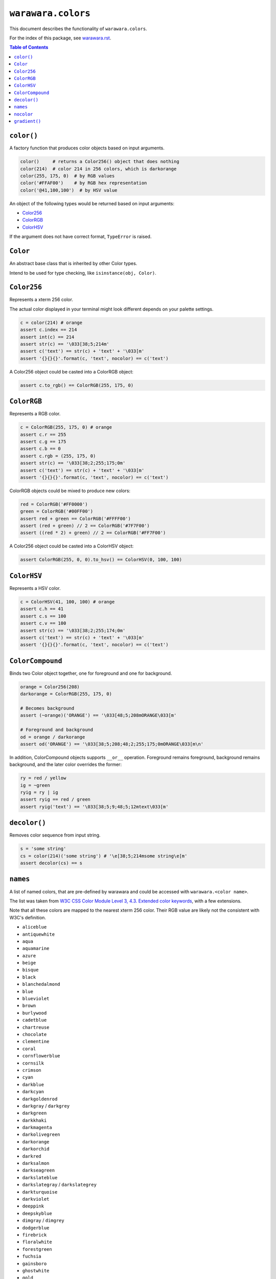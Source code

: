 ===============================================================================
``warawara.colors``
===============================================================================

This document describes the functionality of ``warawara.colors``.

For the index of this package, see `warawara.rst <warawara.rst>`_.

.. contents:: Table of Contents


``color()``
-----------------------------------------------------------------------------
A factory function that produces color objects based on input arguments.

.. code:: python

   color()     # returns a Color256() object that does nothing
   color(214)  # color 214 in 256 colors, which is darkorange
   color(255, 175, 0)  # by RGB values
   color('#FFAF00')    # by RGB hex representation
   color('@41,100,100')  # by HSV value

An object of the following types would be returned based on input arguments:

* `Color256`_
* `ColorRGB`_
* `ColorHSV`_

If the argument does not have correct format, ``TypeError`` is raised.


``Color``
-----------------------------------------------------------------------------
An abstract base class that is inherited by other Color types.

Intend to be used for type checking, like ``isinstance(obj, Color)``.


``Color256``
-----------------------------------------------------------------------------
Represents a xterm 256 color.

The actual color displayed in your terminal might look different
depends on your palette settings.

.. code:: python

   c = color(214) # orange
   assert c.index == 214
   assert int(c) == 214
   assert str(c) == '\033[38;5;214m'
   assert c('text') == str(c) + 'text' + '\033[m'
   assert '{}{}{}'.format(c, 'text', nocolor) == c('text')

A Color256 object could be casted into a ColorRGB object:

.. code:: python

   assert c.to_rgb() == ColorRGB(255, 175, 0)


``ColorRGB``
-----------------------------------------------------------------------------
Represents a RGB color.

.. code:: python

   c = ColorRGB(255, 175, 0) # orange
   assert c.r == 255
   assert c.g == 175
   assert c.b == 0
   assert c.rgb = (255, 175, 0)
   assert str(c) == '\033[38;2;255;175;0m'
   assert c('text') == str(c) + 'text' + '\033[m'
   assert '{}{}{}'.format(c, 'text', nocolor) == c('text')

ColorRGB objects could be mixed to produce new colors:

.. code:: python

   red = ColorRGB('#FF0000')
   green = ColorRGB('#00FF00')
   assert red + green == ColorRGB('#FFFF00')
   assert (red + green) // 2 == ColorRGB('#7F7F00')
   assert ((red * 2) + green) // 2 == ColorRGB('#FF7F00')

A Color256 object could be casted into a ColorHSV object:

.. code:: python

   assert ColorRGB(255, 0, 0).to_hsv() == ColorHSV(0, 100, 100)


``ColorHSV``
-----------------------------------------------------------------------------
Represents a HSV color.

.. code:: python

   c = ColorHSV(41, 100, 100) # orange
   assert c.h == 41
   assert c.s == 100
   assert c.v == 100
   assert str(c) == '\033[38;2;255;174;0m'
   assert c('text') == str(c) + 'text' + '\033[m'
   assert '{}{}{}'.format(c, 'text', nocolor) == c('text')


``ColorCompound``
-----------------------------------------------------------------------------
Binds two Color object together, one for foreground and one for background.

.. code:: python

   orange = Color256(208)
   darkorange = ColorRGB(255, 175, 0)

   # Becomes background
   assert (~orange)('ORANGE') == '\033[48;5;208mORANGE\033[m'

   # Foreground and background
   od = orange / darkorange
   assert od('ORANGE') == '\033[38;5;208;48;2;255;175;0mORANGE\033[m\n'

In addition, ColorCompound objects supports ``__or__`` operation.
Foreground remains foreground, background remains background,
and the later color overrides the former:

.. code:: python

   ry = red / yellow
   ig = ~green
   ryig = ry | ig
   assert ryig == red / green
   assert ryig('text') == '\033[38;5;9;48;5;12mtext\033[m'


``decolor()``
-----------------------------------------------------------------------------
Removes color sequence from input string.

.. code:: python

   s = 'some string'
   cs = color(214)('some string') # '\e[38;5;214msome string\e[m'
   assert decolor(cs) == s


``names``
-----------------------------------------------------------------------------
A list of named colors, that are pre-defined by warawara and could be accessed
with ``warawara.<color name>``.

The list was taken from `W3C CSS Color Module Level 3, 4.3. Extended color keywords`__,
with a few extensions.

Note that all these colors are mapped to the nearest xterm 256 color.
Their RGB value are likely not the consistent with W3C's definition.

.. _w3c_color_list: https://www.w3.org/TR/css-color-3/#svg-color
__ w3c_color_list_

* ``aliceblue``
* ``antiquewhite``
* ``aqua``
* ``aquamarine``
* ``azure``
* ``beige``
* ``bisque``
* ``black``
* ``blanchedalmond``
* ``blue``
* ``blueviolet``
* ``brown``
* ``burlywood``
* ``cadetblue``
* ``chartreuse``
* ``chocolate``
* ``clementine``
* ``coral``
* ``cornflowerblue``
* ``cornsilk``
* ``crimson``
* ``cyan``
* ``darkblue``
* ``darkcyan``
* ``darkgoldenrod``
* ``darkgray`` / ``darkgrey``
* ``darkgreen``
* ``darkkhaki``
* ``darkmagenta``
* ``darkolivegreen``
* ``darkorange``
* ``darkorchid``
* ``darkred``
* ``darksalmon``
* ``darkseagreen``
* ``darkslateblue``
* ``darkslategray`` / ``darkslategrey``
* ``darkturquoise``
* ``darkviolet``
* ``deeppink``
* ``deepskyblue``
* ``dimgray`` / ``dimgrey``
* ``dodgerblue``
* ``firebrick``
* ``floralwhite``
* ``forestgreen``
* ``fuchsia``
* ``gainsboro``
* ``ghostwhite``
* ``gold``
* ``goldenrod``
* ``gray`` / ``grey``
* ``green``
* ``greenyellow``
* ``honeydew``
* ``hotpink``
* ``indianred``
* ``indigo``
* ``ivory``
* ``khaki``
* ``lavender``
* ``lavenderblush``
* ``lawngreen``
* ``lemonchiffon``
* ``lightblue``
* ``lightcoral``
* ``lightcyan``
* ``lightgoldenrodyellow``
* ``lightgray`` / ``lightgrey``
* ``lightgreen``
* ``lightpink``
* ``lightsalmon``
* ``lightseagreen``
* ``lightskyblue``
* ``lightslategray`` / ``lightslategrey``
* ``lightsteelblue``
* ``lightyellow``
* ``lime``
* ``limegreen``
* ``linen``
* ``magenta``
* ``maroon``
* ``mediumaquamarine``
* ``mediumblue``
* ``mediumorchid``
* ``mediumpurple``
* ``mediumseagreen``
* ``mediumslateblue``
* ``mediumspringgreen``
* ``mediumturquoise``
* ``mediumvioletred``
* ``midnightblue``
* ``mintcream``
* ``mistyrose``
* ``moccasin``
* ``murasaki``
* ``navajowhite``
* ``navy``
* ``oldlace``
* ``olive``
* ``olivedrab``
* ``orange``
* ``orangered``
* ``orchid``
* ``palegoldenrod``
* ``palegreen``
* ``paleturquoise``
* ``palevioletred``
* ``papayawhip``
* ``peachpuff``
* ``peru``
* ``pink``
* ``plum``
* ``powderblue``
* ``purple``
* ``red``
* ``rosybrown``
* ``royalblue``
* ``saddlebrown``
* ``salmon``
* ``sandybrown``
* ``seagreen``
* ``seashell``
* ``sienna``
* ``silver``
* ``skyblue``
* ``slateblue``
* ``slategray`` / ``slategrey``
* ``snow``
* ``springgreen``
* ``steelblue``
* ``tan``
* ``teal``
* ``thistle``
* ``tomato``
* ``turquoise``
* ``violet``
* ``wheat``
* ``white``
* ``whitesmoke``
* ``yellow``
* ``yellowgreen``


``nocolor``
-----------------------------------------------------------------------------
A special color name that has the following properties:

.. code:: python

   assert nocolor == color()
   assert str(nocolor) == '\033[m'
   assert '{}'.format(nocolor) == '\033[m'
   assert nocolor('anything') == 'anything'


``gradient()``
-----------------------------------------------------------------------------
Produces a series of colors from ``A`` to ``B`` of length ``N >= 2``.

.. code:: python

   g = gradient(A, B, N) # [A, ..., B]

If ``A`` and ``B`` are different Color types, ``(A, B)`` is returned.

For Color256 colors, the gradient is calculated on xterm 256 color cube.
RGB range (``range(16, 232)``) and Grayscale range (``range(232,256)``)
are defined as not compatible to each other.

Keyword argument ``reverse=True`` / ``reverse=False`` could be provided to reverse the result.

For ColorHSV colors, keyword argument ``clockwise=True`` / ``clockwise=False``
could be provided to force the gradient sequence to be clockwise or counter-clockwise.
If not specified, shortest path is attempted.

